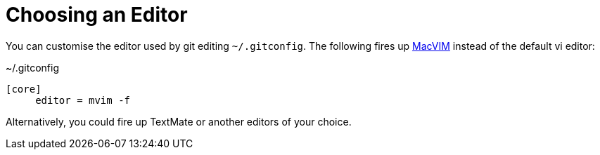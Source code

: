 [id="choosing-an-editor_{context}"]
= Choosing an Editor

You can customise the editor used by git editing `~/.gitconfig`.
The following fires up link:http://code.google.com/p/macvim/[MacVIM] instead of the default vi editor:

.~/.gitconfig
[listing]
----
[core]
     editor = mvim -f
----

Alternatively, you could fire up TextMate or another editors of your choice.